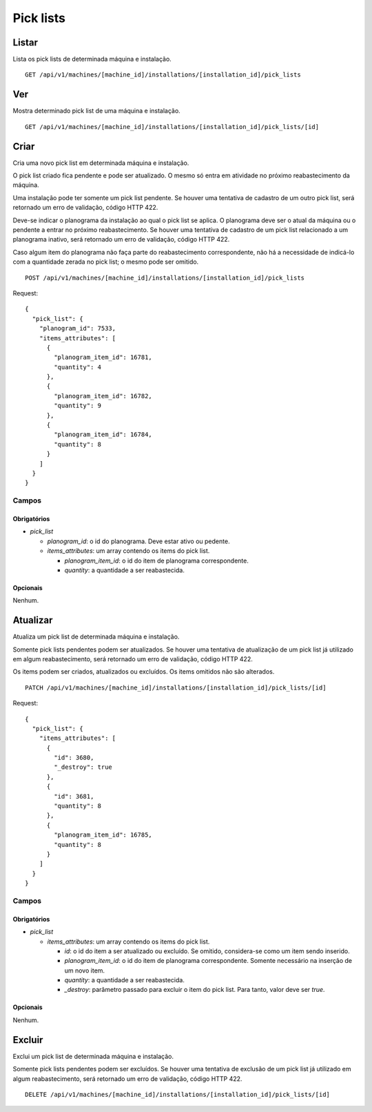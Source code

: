 ##########
Pick lists
##########

Listar
======

Lista os pick lists de determinada máquina e instalação.

::

    GET /api/v1/machines/[machine_id]/installations/[installation_id]/pick_lists

Ver
===

Mostra determinado pick list de uma máquina e instalação.

::

    GET /api/v1/machines/[machine_id]/installations/[installation_id]/pick_lists/[id]

Criar
=====

Cria uma novo pick list em determinada máquina e instalação.

O pick list criado fica pendente e pode ser atualizado. O mesmo só entra em atividade no próximo reabastecimento da máquina.

Uma instalação pode ter somente um pick list pendente. Se houver uma tentativa de cadastro de um outro pick list, será retornado um erro de validação, código HTTP 422.

Deve-se indicar o planograma da instalação ao qual o pick list se aplica. O planograma deve ser o atual da máquina ou o pendente a entrar no próximo reabastecimento. Se houver uma tentativa de cadastro de um pick list relacionado a um planograma inativo, será retornado um erro de validação, código HTTP 422.

Caso algum item do planograma não faça parte do reabastecimento correspondente, não há a necessidade de indicá-lo com a quantidade zerada no pick list; o mesmo pode ser omitido.

::

    POST /api/v1/machines/[machine_id]/installations/[installation_id]/pick_lists

Request::

    {
      "pick_list": {
        "planogram_id": 7533,
        "items_attributes": [
          {
            "planogram_item_id": 16781,
            "quantity": 4
          },
          {
            "planogram_item_id": 16782,
            "quantity": 9
          },
          {
            "planogram_item_id": 16784,
            "quantity": 8
          }
        ]
      }
    }

Campos
------

Obrigatórios
^^^^^^^^^^^^

* *pick_list*

  * *planogram_id*: o id do planograma. Deve estar ativo ou pedente.
  * *items_attributes*: um array contendo os items do pick list.

    * *planogram_item_id*: o id do item de planograma correspondente.
    * *quantity*: a quantidade a ser reabastecida.

Opcionais
^^^^^^^^^

Nenhum.

Atualizar
=========

Atualiza um pick list de determinada máquina e instalação.

Somente pick lists pendentes podem ser atualizados. Se houver uma tentativa de atualização de um pick list já utilizado em algum reabastecimento, será retornado um erro de validação, código HTTP 422.

Os items podem ser criados, atualizados ou excluídos. Os items omitidos não são alterados.

::

    PATCH /api/v1/machines/[machine_id]/installations/[installation_id]/pick_lists/[id]

Request::

    {
      "pick_list": {
        "items_attributes": [
          {
            "id": 3680,
            "_destroy": true
          },
          {
            "id": 3681,
            "quantity": 8
          },
          {
            "planogram_item_id": 16785,
            "quantity": 8
          }
        ]
      }
    }

Campos
------

Obrigatórios
^^^^^^^^^^^^

* *pick_list*

  * *items_attributes*: um array contendo os items do pick list.

    * *id*: o id do item a ser atualizado ou excluído. Se omitido, considera-se como um item sendo inserido.
    * *planogram_item_id*: o id do item de planograma correspondente. Somente necessário na inserção de um novo item.
    * *quantity*: a quantidade a ser reabastecida.
    * *_destroy*: parâmetro passado para excluir o item do pick list. Para tanto, valor deve ser *true*.

Opcionais
^^^^^^^^^

Nenhum.

Excluir
=======

Exclui um pick list de determinada máquina e instalação.

Somente pick lists pendentes podem ser excluídos. Se houver uma tentativa de exclusão de um pick list já utilizado em algum reabastecimento, será retornado um erro de validação, código HTTP 422.

::

    DELETE /api/v1/machines/[machine_id]/installations/[installation_id]/pick_lists/[id]
